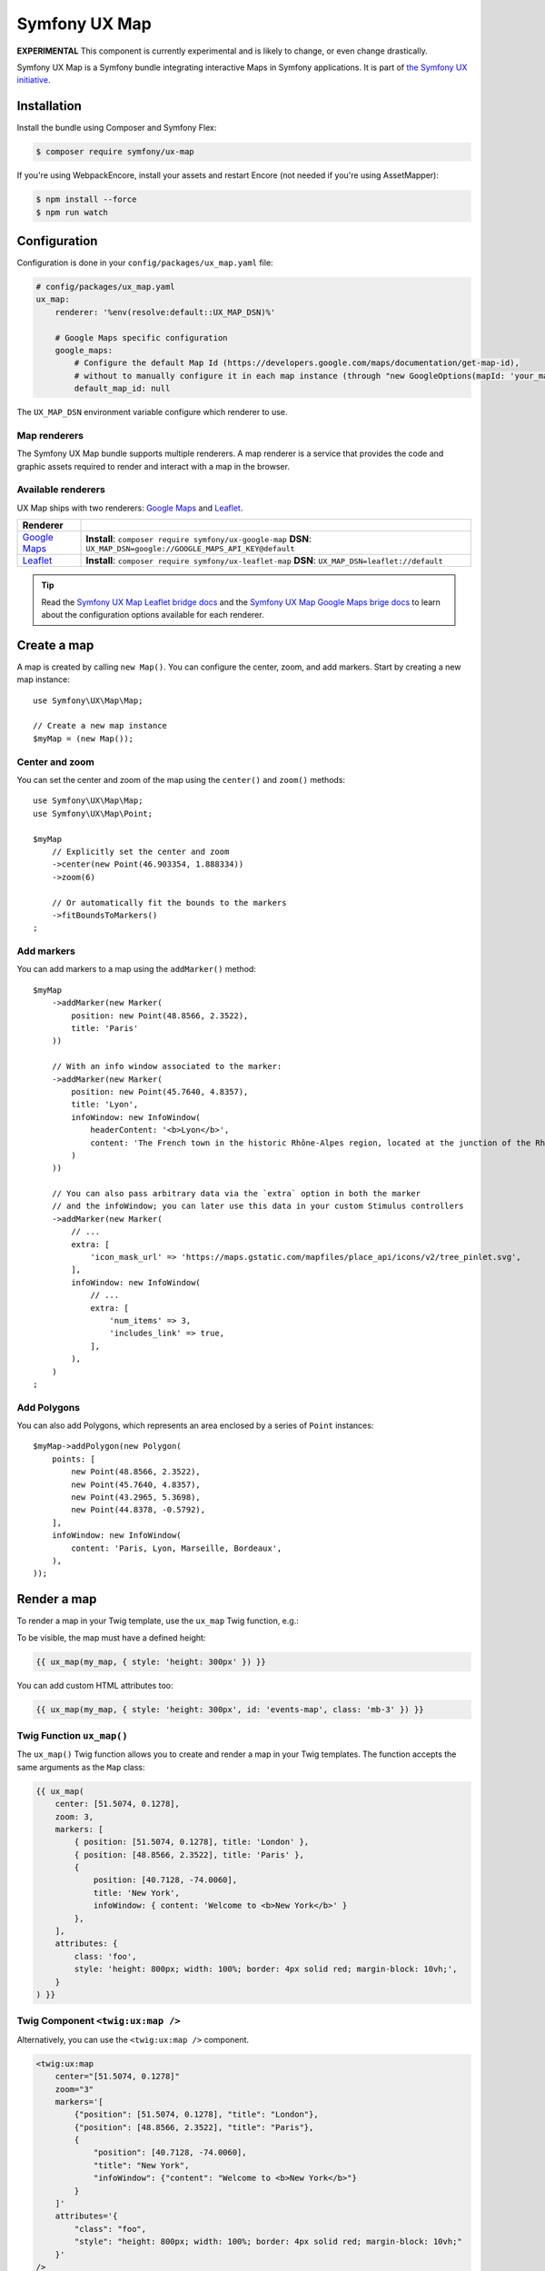 Symfony UX Map
==============

**EXPERIMENTAL** This component is currently experimental and is likely
to change, or even change drastically.

Symfony UX Map is a Symfony bundle integrating interactive Maps in
Symfony applications. It is part of `the Symfony UX initiative`_.

Installation
------------

Install the bundle using Composer and Symfony Flex:

.. code-block:: terminal

    $ composer require symfony/ux-map

If you're using WebpackEncore, install your assets and restart Encore (not
needed if you're using AssetMapper):

.. code-block:: terminal

    $ npm install --force
    $ npm run watch

Configuration
-------------

Configuration is done in your ``config/packages/ux_map.yaml`` file:

.. code-block:: yaml
    
    # config/packages/ux_map.yaml
    ux_map:
        renderer: '%env(resolve:default::UX_MAP_DSN)%'
        
        # Google Maps specific configuration
        google_maps:
            # Configure the default Map Id (https://developers.google.com/maps/documentation/get-map-id),
            # without to manually configure it in each map instance (through "new GoogleOptions(mapId: 'your_map_id')").
            default_map_id: null

The ``UX_MAP_DSN`` environment variable configure which renderer to use.

Map renderers
~~~~~~~~~~~~~

The Symfony UX Map bundle supports multiple renderers. A map renderer is a
service that provides the code and graphic assets required to render and 
interact with a map in the browser. 

Available renderers
~~~~~~~~~~~~~~~~~~~

UX Map ships with two renderers: `Google Maps`_ and `Leaflet`_.

==============  ===============================================================
Renderer
==============  ===============================================================
`Google Maps`_  **Install**: ``composer require symfony/ux-google-map`` \
                **DSN**: ``UX_MAP_DSN=google://GOOGLE_MAPS_API_KEY@default`` \
`Leaflet`_      **Install**: ``composer require symfony/ux-leaflet-map`` \
                **DSN**: ``UX_MAP_DSN=leaflet://default`` \
==============  ===============================================================

.. tip::

    Read the `Symfony UX Map Leaflet bridge docs`_ and the
    `Symfony UX Map Google Maps brige docs`_ to learn about the configuration
    options available for each renderer.

Create a map
------------

A map is created by calling ``new Map()``. You can configure the center, zoom, and add markers.
Start by creating a new map instance::
    
    use Symfony\UX\Map\Map;

    // Create a new map instance
    $myMap = (new Map());

Center and zoom
~~~~~~~~~~~~~~~

You can set the center and zoom of the map using the ``center()`` and ``zoom()`` methods::

    use Symfony\UX\Map\Map;
    use Symfony\UX\Map\Point;
    
    $myMap
        // Explicitly set the center and zoom
        ->center(new Point(46.903354, 1.888334))
        ->zoom(6)
        
        // Or automatically fit the bounds to the markers
        ->fitBoundsToMarkers()
    ;

Add markers
~~~~~~~~~~~

You can add markers to a map using the ``addMarker()`` method::

    $myMap
        ->addMarker(new Marker(
            position: new Point(48.8566, 2.3522), 
            title: 'Paris'
        ))

        // With an info window associated to the marker:
        ->addMarker(new Marker(
            position: new Point(45.7640, 4.8357), 
            title: 'Lyon',
            infoWindow: new InfoWindow(
                headerContent: '<b>Lyon</b>',
                content: 'The French town in the historic Rhône-Alpes region, located at the junction of the Rhône and Saône rivers.'
            )
        ))

        // You can also pass arbitrary data via the `extra` option in both the marker
        // and the infoWindow; you can later use this data in your custom Stimulus controllers
        ->addMarker(new Marker(
            // ...
            extra: [
                'icon_mask_url' => 'https://maps.gstatic.com/mapfiles/place_api/icons/v2/tree_pinlet.svg',
            ],
            infoWindow: new InfoWindow(
                // ...
                extra: [
                    'num_items' => 3,
                    'includes_link' => true,
                ],
            ),
        )
    ;

Add Polygons
~~~~~~~~~~~~

You can also add Polygons, which represents an area enclosed by a series of ``Point`` instances::

    $myMap->addPolygon(new Polygon(
        points: [
            new Point(48.8566, 2.3522),
            new Point(45.7640, 4.8357),
            new Point(43.2965, 5.3698),
            new Point(44.8378, -0.5792),
        ],
        infoWindow: new InfoWindow(
            content: 'Paris, Lyon, Marseille, Bordeaux',
        ),
    ));

Render a map
------------

To render a map in your Twig template, use the ``ux_map`` Twig function, e.g.:

To be visible, the map must have a defined height:

.. code-block:: twig

    {{ ux_map(my_map, { style: 'height: 300px' }) }}

You can add custom HTML attributes too:

.. code-block:: twig

    {{ ux_map(my_map, { style: 'height: 300px', id: 'events-map', class: 'mb-3' }) }}


Twig Function ``ux_map()``
~~~~~~~~~~~~~~~~~~~~~~~~~~

The ``ux_map()`` Twig function allows you to create and render a map in your Twig 
templates. The function accepts the same arguments as the ``Map`` class:

.. code-block:: html+twig

    {{ ux_map(
        center: [51.5074, 0.1278],
        zoom: 3,
        markers: [
            { position: [51.5074, 0.1278], title: 'London' },
            { position: [48.8566, 2.3522], title: 'Paris' },
            {
                position: [40.7128, -74.0060],
                title: 'New York',
                infoWindow: { content: 'Welcome to <b>New York</b>' }
            },
        ],
        attributes: {
            class: 'foo',
            style: 'height: 800px; width: 100%; border: 4px solid red; margin-block: 10vh;',
        }
    ) }}

Twig Component ``<twig:ux:map />``
~~~~~~~~~~~~~~~~~~~~~~~~~~~~~~~~~~

Alternatively, you can use the ``<twig:ux:map />`` component.

.. code-block:: html+twig

    <twig:ux:map
        center="[51.5074, 0.1278]"
        zoom="3"
        markers='[
            {"position": [51.5074, 0.1278], "title": "London"},
            {"position": [48.8566, 2.3522], "title": "Paris"},
            {
                "position": [40.7128, -74.0060],
                "title": "New York",
                "infoWindow": {"content": "Welcome to <b>New York</b>"}
            }
        ]'
        attributes='{
            "class": "foo",
            "style": "height: 800px; width: 100%; border: 4px solid red; margin-block: 10vh;"
        }'
    />

The ``<twig:ux:map />`` component requires the `Twig Component`_ package.

.. code-block:: terminal

    $ composer require symfony/ux-twig-component

Interact with the map
~~~~~~~~~~~~~~~~~~~~~

Symfony UX Map allows you to extend its default behavior using a custom Stimulus controller:

.. code-block:: javascript

    // assets/controllers/mymap_controller.js
    
    import { Controller } from '@hotwired/stimulus';
    
    export default class extends Controller {
        connect() {
            this.element.addEventListener('ux:map:pre-connect', this._onPreConnect);
            this.element.addEventListener('ux:map:connect', this._onConnect);
            this.element.addEventListener('ux:map:marker:before-create', this._onMarkerBeforeCreate);
            this.element.addEventListener('ux:map:marker:after-create', this._onMarkerAfterCreate);
            this.element.addEventListener('ux:map:info-window:before-create', this._onInfoWindowBeforeCreate);
            this.element.addEventListener('ux:map:info-window:after-create', this._onInfoWindowAfterCreate);
        }
    
        disconnect() {
            // You should always remove listeners when the controller is disconnected to avoid side effects
            this.element.removeEventListener('ux:map:pre-connect', this._onPreConnect);
            this.element.removeEventListener('ux:map:connect', this._onConnect);
            this.element.removeEventListener('ux:map:marker:before-create', this._onMarkerBeforeCreate);
            this.element.removeEventListener('ux:map:marker:after-create', this._onMarkerAfterCreate);
            this.element.removeEventListener('ux:map:info-window:before-create', this._onInfoWindowBeforeCreate);
            this.element.removeEventListener('ux:map:info-window:after-create', this._onInfoWindowAfterCreate);
        }
    
        _onPreConnect(event) {
            // The map is not created yet
            // You can use this event to configure the map before it is created
            console.log(event.detail.options);
        }
        
        _onConnect(event) {
            // The map, markers and infoWindows are created
            // The instances depend on the renderer you are using
            console.log(event.detail.map);
            console.log(event.detail.markers);
            console.log(event.detail.infoWindows);
        }
        
        _onMarkerBeforeCreate(event) {
            // The marker is not created yet
            // You can use this event to configure the marker before it is created
            console.log(event.detail.definition);
        }
        
        _onMarkerAfterCreate(event) {
            // The marker is created
            // The instance depends on the renderer you are using
            console.log(event.detail.marker);
        }
        
        _onInfoWindowBeforeCreate(event) {
            // The infoWindow is not created yet
            // You can use this event to configure the infoWindow before it is created
            console.log(event.detail.definition);
            // The associated marker instance is also available
            console.log(event.detail.marker);
        }
        
        _onInfoWindowAfterCreate(event) {
            // The infoWindow is created
            // The instance depends on the renderer you are using
            console.log(event.detail.infoWindow);
            // The associated marker instance is also available
            console.log(event.detail.marker);
        }
    }


Then, you can use this controller in your template:

.. code-block:: twig
    
    {{ ux_map(my_map, { 'data-controller': 'mymap', style: 'height: 300px' }) }}

.. tip::

    Read the `Symfony UX Map Leaflet bridge docs`_ and the
    `Symfony UX Map Google Maps brige docs`_ to learn about the exact code
    needed to customize the markers.

Backward Compatibility promise
------------------------------

This bundle aims at following the same Backward Compatibility promise as
the Symfony framework:
https://symfony.com/doc/current/contributing/code/bc.html

.. _`the Symfony UX initiative`: https://ux.symfony.com/
.. _`Google Maps`: https://github.com/symfony/ux-google-map
.. _`Leaflet`: https://github.com/symfony/ux-leaflet-map
.. _`Symfony UX Map Google Maps brige docs`: https://github.com/symfony/ux/blob/2.x/src/Map/src/Bridge/Google/README.md
.. _`Symfony UX Map Leaflet bridge docs`: https://github.com/symfony/ux/blob/2.x/src/Map/src/Bridge/Leaflet/README.md
